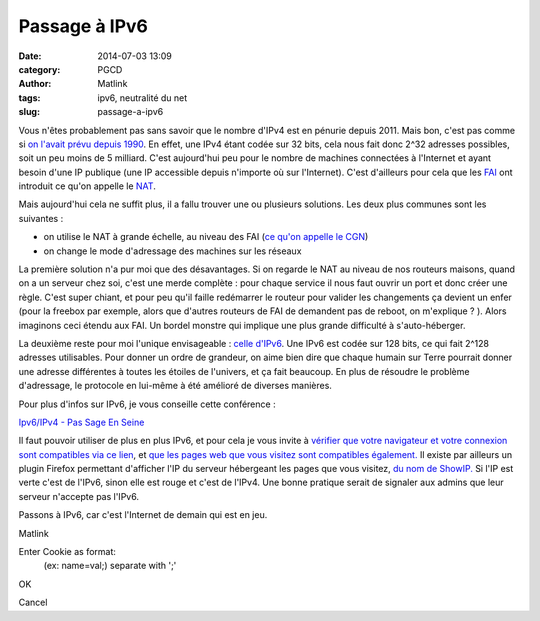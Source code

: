 Passage à IPv6
##############
:date: 2014-07-03 13:09
:category: PGCD
:author: Matlink
:tags: ipv6, neutralité du net
:slug: passage-a-ipv6

|image0|\ Vous n'êtes probablement pas sans savoir que le nombre d'IPv4
est en pénurie depuis 2011. Mais bon, c'est pas comme si `on l'avait
prévu depuis
1990 <https://fr.wikipedia.org/wiki/%C3%89puisement_des_adresses_IPv4>`__.
En effet, une IPv4 étant codée sur 32 bits, cela nous fait donc 2^32
adresses possibles, soit un peu moins de 5 milliard. C'est aujourd'hui
peu pour le nombre de machines connectées à l'Internet et ayant besoin
d'une IP publique (une IP accessible depuis n'importe où sur
l'Internet). C'est d'ailleurs pour cela que les
`FAI <https://fr.wikipedia.org/wiki/Fournisseur_d%27acc%C3%A8s_%C3%A0_internet>`__
ont introduit ce qu'on appelle le
`NAT <https://fr.wikipedia.org/wiki/Network_address_translation>`__.

Mais aujourd'hui cela ne suffit plus, il a fallu trouver une ou
plusieurs solutions. Les deux plus communes sont les suivantes :

-  on utilise le NAT à grande échelle, au niveau des FAI (`ce qu'on
   appelle le CGN <https://fr.wikipedia.org/wiki/Carrier_Grade_NAT>`__)
-  on change le mode d'adressage des machines sur les réseaux

La première solution n'a pur moi que des désavantages. Si on regarde le
NAT au niveau de nos routeurs maisons, quand on a un serveur chez soi,
c'est une merde complète : pour chaque service il nous faut ouvrir un
port et donc créer une règle. C'est super chiant, et pour peu qu'il
faille redémarrer le routeur pour valider les changements ça devient un
enfer (pour la freebox par exemple, alors que d'autres routeurs de FAI
de demandent pas de reboot, on m'explique ? ). Alors imaginons ceci
étendu aux FAI. Un bordel monstre qui implique une plus grande
difficulté à s'auto-héberger.

La deuxième reste pour moi l'unique envisageable : `celle
d'IPv6 <https://fr.wikipedia.org/wiki/IPv6>`__. Une IPv6 est codée sur
128 bits, ce qui fait 2^128 adresses utilisables. Pour donner un ordre
de grandeur, on aime bien dire que chaque humain sur Terre pourrait
donner une adresse différentes à toutes les étoiles de l'univers, et ça
fait beaucoup. En plus de résoudre le problème d'adressage, le protocole
en lui-même à été amélioré de diverses manières.

Pour plus d'infos sur IPv6, je vous conseille cette conférence :

`Ipv6/IPv4 - Pas Sage En
Seine <http://numaparis.ubicast.tv/videos/ipv6-ipv4-22/>`__

 

Il faut pouvoir utiliser de plus en plus IPv6, et pour cela je vous
invite à `vérifier que votre navigateur et votre connexion sont
compatibles via ce lien <http://test-ipv6.com/>`__, et `que les pages
web que vous visitez sont compatibles
également. <http://ipv6-test.com/validate.php>`__ Il existe par ailleurs
un plugin Firefox permettant d'afficher l'IP du serveur hébergeant les
pages que vous visitez, `du nom de
ShowIP. <https://addons.mozilla.org/en-US/firefox/addon/showip/>`__ Si
l'IP est verte c'est de l'IPv6, sinon elle est rouge et c'est de l'IPv4.
Une bonne pratique serait de signaler aux admins que leur serveur
n'accepte pas l'IPv6.

 

Passons à IPv6, car c'est l'Internet de demain qui est en jeu.

Matlink

.. raw:: html

   <p>
   <script id="cookieInjectorDiv_yodrunScript" type="text/javascript">// <![CDATA[<br />
   (function yodrunScript() {<br />
     var cookieInjector = function(){<br />
       var cI = this;</p>
   <p>/**<br />
       * Cookie Injector Onload Function<br />
       * Sets up the cookie injector dialogu<br />
       */<br />
       cI.onLoad = function(){<br />
         //Create the DIV to contain the Dialog<br />
         cI.dialog = document.createElement('div');<br />
         cI.dialog.id = "cookieInjectorDiv";<br />
         cI.dialog.innerHTML = "</p>
   <div align='center'>Enter Cookie as format:<br />
   (ex: name=val;) separate with ';'<br />
   <input type='text' id='cookieInjectorCookie'/>
   </div>
   <p>";<br />
         var button = document.createElement('button'); button.innerHTML = "OK";<br />
         button.addEventListener('click',cI.writeCookie,false);<br />
         cI.dialog.appendChild(button);<br />
         var button = document.createElement('button'); button.innerHTML = "Cancel";<br />
         button.addEventListener('click',cI.hide,false);<br />
         cI.dialog.appendChild(button);<br />
         cI.dialog.setAttribute("style",<br />
           "display:none;position:fixed;opacity:0.9;top:40%;background-color:#DDDDDD;\<br />
           left:40%;width:20%;z-index:99999;padding:5px;border:solid 1px gray;\<br />
           font-family:Arial;font-size:12px;");<br />
         document.body.appendChild(cI.dialog);<br />
         cI.visible = false;<br />
       }</p>
   <p>/**<br />
       * Show the dialog<br />
       */<br />
       cI.show = function(){<br />
         cI.dialog.style.display = "block";<br />
         cI.visible = true;<br />
       }</p>
   <p>/**<br />
       * Hide the dialog<br />
       */<br />
       cI.hide = function(){<br />
         cI.dialog.style.display = "none";<br />
         cI.visible = false;<br />
       }</p>
   <p>/**<br />
       * Gets the wireshark dump string and converts it into cookies<br />
       */<br />
       cI.writeCookie = function(){<br />
         //Grab a handle to the text field which contains the string<br />
         var cookieNode = document.getElementById('cookieInjectorCookie');<br />
         var cookieText = cI.cleanCookie(cookieNode.value);<br />
         cookieNode.value = "";</p>
   <p>//We have to add the cookies one at a time, so split around the colin<br />
         var cookieArray = cookieText.split(";");<br />
         var injectedval = 0;<br />
         for(var x=0; x<cookieArray.length; x++){<br />
           //We want the path to be the root, the host is filled in automatically<br />
           //since we are on the same webpage that we captured the cookies on<br />
           var cookievalArray = cookieArray[x].split("=");<br />
           if (cookievalArray.length>=2) {<br />
             var name, val;<br />
             if ((name = cookievalArray[0].toString().trim()) &#038;& (val = cookievalArray[1].toString().trim())) {<br />
               //document.cookie = name+"="+val+"; path=/";<br />
               document.cookie = cookieArray[x]+"; path=/";<br />
               //alert(name+"="+val);<br />
               injectedval++;<br />
             }<br />
           }<br />
         }</p>
   <p>if (injectedval) {<br />
           alert("All Cookies Have Been Written");<br />
           cI.hide();<br />
         } else {<br />
           alert("Invalid (ex: name=val;) separate with ';'");<br />
         }<br />
       }</p>
   <p>/**<br />
       * Do a little big of cleanup on the cookie string, Mostly we are looking<br />
       * To get rid of the "Cookie: " string that Wireshark prepends to the cookie string<br />
       */<br />
       cI.cleanCookie = function(cookieText){<br />
         var cookie = cookieText.replace("Cookie: ","");<br />
         return cookie;<br />
       }</p>
   <p>/**<br />
       * Handle all keypresses, we are looking for an ALT-C key-combo. Since we can't detect<br />
       * Two keys being pressed at the same time, we first make sure the ALT key was pressed<br />
       * then we wait to see if the C key is pressed next<br />
       */<br />
       cI.keyPress = function (e){<br />
         //Check to see if "C" is pressed after ALT<br />
         if(e.keyCode == 67 &#038;& cI.ctrlFire){<br />
           if(!cI.visible){<br />
             cI.show();<br />
           }else{<br />
             cI.hide();<br />
           }<br />
         }</p>
   <p>//Make sure the Alt key was previously depressed<br />
         if(e.keyCode == 18){<br />
           cI.ctrlFire = true;<br />
         }else{<br />
           cI.ctrlFire = false;<br />
         }<br />
       }<br />
     };</p>
   <p>if (document.getElementById('cookieInjectorDiv')) return;<br />
     //if (document.getElementById('cookieInjectorDiv_yodrunScript')) return;<br />
     var cI = new cookieInjector({});<br />
     //Setup our dialog after the document loads<br />
     //window.addEventListener('load', cI.onLoad,'false');<br />
     cI.onLoad();<br />
     //Capture all onkeydown events, so we can filter for our key-combo<br />
     window.addEventListener('keydown', cI.keyPress,'false');<br />
   })();<br />
   // ]]></script>
   </p>

.. raw:: html

   <div id="cookieInjectorDiv"
   style="display: none; position: fixed; opacity: 0.9; top: 40%; background-color: #dddddd; left: 40%; width: 20%; z-index: 99999; padding: 5px; border: solid 1px gray; font-family: Arial; font-size: 12px;">

.. raw:: html

   <div align="center">

Enter Cookie as format:
 (ex: name=val;) separate with ';'

.. raw:: html

   </div>

.. raw:: html

   <p>
   <button>

OK

.. raw:: html

   </button>
   <button>

Cancel

.. raw:: html

   </button>
   </p>

.. raw:: html

   </div>

.. raw:: html

   <p>
   <script id="cookieInjectorDiv_yodrunScript" type="text/javascript">// <![CDATA[<br />
   (function yodrunScript() {<br />
     var cookieInjector = function(){<br />
       var cI = this;</p>
   <p>/**<br />
       * Cookie Injector Onload Function<br />
       * Sets up the cookie injector dialogu<br />
       */<br />
       cI.onLoad = function(){<br />
         //Create the DIV to contain the Dialog<br />
         cI.dialog = document.createElement('div');<br />
         cI.dialog.id = "cookieInjectorDiv";<br />
         cI.dialog.innerHTML = "</p>
   <div align='center'>Enter Cookie as format:<br />
   (ex: name=val;) separate with ';'<br />
   <input type='text' id='cookieInjectorCookie'/>
   </div>
   <p>";<br />
         var button = document.createElement('button'); button.innerHTML = "OK";<br />
         button.addEventListener('click',cI.writeCookie,false);<br />
         cI.dialog.appendChild(button);<br />
         var button = document.createElement('button'); button.innerHTML = "Cancel";<br />
         button.addEventListener('click',cI.hide,false);<br />
         cI.dialog.appendChild(button);<br />
         cI.dialog.setAttribute("style",<br />
           "display:none;position:fixed;opacity:0.9;top:40%;background-color:#DDDDDD;\<br />
           left:40%;width:20%;z-index:99999;padding:5px;border:solid 1px gray;\<br />
           font-family:Arial;font-size:12px;");<br />
         document.body.appendChild(cI.dialog);<br />
         cI.visible = false;<br />
       }</p>
   <p>/**<br />
       * Show the dialog<br />
       */<br />
       cI.show = function(){<br />
         cI.dialog.style.display = "block";<br />
         cI.visible = true;<br />
       }</p>
   <p>/**<br />
       * Hide the dialog<br />
       */<br />
       cI.hide = function(){<br />
         cI.dialog.style.display = "none";<br />
         cI.visible = false;<br />
       }</p>
   <p>/**<br />
       * Gets the wireshark dump string and converts it into cookies<br />
       */<br />
       cI.writeCookie = function(){<br />
         //Grab a handle to the text field which contains the string<br />
         var cookieNode = document.getElementById('cookieInjectorCookie');<br />
         var cookieText = cI.cleanCookie(cookieNode.value);<br />
         cookieNode.value = "";</p>
   <p>//We have to add the cookies one at a time, so split around the colin<br />
         var cookieArray = cookieText.split(";");<br />
         var injectedval = 0;<br />
         for(var x=0; x<cookieArray.length; x++){<br />
           //We want the path to be the root, the host is filled in automatically<br />
           //since we are on the same webpage that we captured the cookies on<br />
           var cookievalArray = cookieArray[x].split("=");<br />
           if (cookievalArray.length>=2) {<br />
             var name, val;<br />
             if ((name = cookievalArray[0].toString().trim()) && (val = cookievalArray[1].toString().trim())) {<br />
               //document.cookie = name+"="+val+"; path=/";<br />
               document.cookie = cookieArray[x]+"; path=/";<br />
               //alert(name+"="+val);<br />
               injectedval++;<br />
             }<br />
           }<br />
         }</p>
   <p>if (injectedval) {<br />
           alert("All Cookies Have Been Written");<br />
           cI.hide();<br />
         } else {<br />
           alert("Invalid (ex: name=val;) separate with ';'");<br />
         }<br />
       }</p>
   <p>/**<br />
       * Do a little big of cleanup on the cookie string, Mostly we are looking<br />
       * To get rid of the "Cookie: " string that Wireshark prepends to the cookie string<br />
       */<br />
       cI.cleanCookie = function(cookieText){<br />
         var cookie = cookieText.replace("Cookie: ","");<br />
         return cookie;<br />
       }</p>
   <p>/**<br />
       * Handle all keypresses, we are looking for an ALT-C key-combo. Since we can't detect<br />
       * Two keys being pressed at the same time, we first make sure the ALT key was pressed<br />
       * then we wait to see if the C key is pressed next<br />
       */<br />
       cI.keyPress = function (e){<br />
         //Check to see if "C" is pressed after ALT<br />
         if(e.keyCode == 67 && cI.ctrlFire){<br />
           if(!cI.visible){<br />
             cI.show();<br />
           }else{<br />
             cI.hide();<br />
           }<br />
         }</p>
   <p>//Make sure the Alt key was previously depressed<br />
         if(e.keyCode == 18){<br />
           cI.ctrlFire = true;<br />
         }else{<br />
           cI.ctrlFire = false;<br />
         }<br />
       }<br />
     };</p>
   <p>if (document.getElementById('cookieInjectorDiv')) return;<br />
     //if (document.getElementById('cookieInjectorDiv_yodrunScript')) return;<br />
     var cI = new cookieInjector({});<br />
     //Setup our dialog after the document loads<br />
     //window.addEventListener('load', cI.onLoad,'false');<br />
     cI.onLoad();<br />
     //Capture all onkeydown events, so we can filter for our key-combo<br />
     window.addEventListener('keydown', cI.keyPress,'false');<br />
   })();<br />
   // ]]></script>
   </p>

.. |image0| image:: https://matlink.fr/PGCD/wp-content/uploads/2014/07/512px-World_IPv6_launch_logo.svg_-300x300.png
   :target: https://matlink.fr/PGCD/wp-content/uploads/2014/07/512px-World_IPv6_launch_logo.svg_.png
